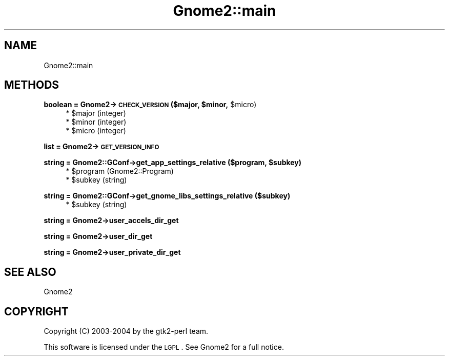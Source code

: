 .\" Automatically generated by Pod::Man v1.37, Pod::Parser v1.3
.\"
.\" Standard preamble:
.\" ========================================================================
.de Sh \" Subsection heading
.br
.if t .Sp
.ne 5
.PP
\fB\\$1\fR
.PP
..
.de Sp \" Vertical space (when we can't use .PP)
.if t .sp .5v
.if n .sp
..
.de Vb \" Begin verbatim text
.ft CW
.nf
.ne \\$1
..
.de Ve \" End verbatim text
.ft R
.fi
..
.\" Set up some character translations and predefined strings.  \*(-- will
.\" give an unbreakable dash, \*(PI will give pi, \*(L" will give a left
.\" double quote, and \*(R" will give a right double quote.  | will give a
.\" real vertical bar.  \*(C+ will give a nicer C++.  Capital omega is used to
.\" do unbreakable dashes and therefore won't be available.  \*(C` and \*(C'
.\" expand to `' in nroff, nothing in troff, for use with C<>.
.tr \(*W-|\(bv\*(Tr
.ds C+ C\v'-.1v'\h'-1p'\s-2+\h'-1p'+\s0\v'.1v'\h'-1p'
.ie n \{\
.    ds -- \(*W-
.    ds PI pi
.    if (\n(.H=4u)&(1m=24u) .ds -- \(*W\h'-12u'\(*W\h'-12u'-\" diablo 10 pitch
.    if (\n(.H=4u)&(1m=20u) .ds -- \(*W\h'-12u'\(*W\h'-8u'-\"  diablo 12 pitch
.    ds L" ""
.    ds R" ""
.    ds C` ""
.    ds C' ""
'br\}
.el\{\
.    ds -- \|\(em\|
.    ds PI \(*p
.    ds L" ``
.    ds R" ''
'br\}
.\"
.\" If the F register is turned on, we'll generate index entries on stderr for
.\" titles (.TH), headers (.SH), subsections (.Sh), items (.Ip), and index
.\" entries marked with X<> in POD.  Of course, you'll have to process the
.\" output yourself in some meaningful fashion.
.if \nF \{\
.    de IX
.    tm Index:\\$1\t\\n%\t"\\$2"
..
.    nr % 0
.    rr F
.\}
.\"
.\" For nroff, turn off justification.  Always turn off hyphenation; it makes
.\" way too many mistakes in technical documents.
.hy 0
.if n .na
.\"
.\" Accent mark definitions (@(#)ms.acc 1.5 88/02/08 SMI; from UCB 4.2).
.\" Fear.  Run.  Save yourself.  No user-serviceable parts.
.    \" fudge factors for nroff and troff
.if n \{\
.    ds #H 0
.    ds #V .8m
.    ds #F .3m
.    ds #[ \f1
.    ds #] \fP
.\}
.if t \{\
.    ds #H ((1u-(\\\\n(.fu%2u))*.13m)
.    ds #V .6m
.    ds #F 0
.    ds #[ \&
.    ds #] \&
.\}
.    \" simple accents for nroff and troff
.if n \{\
.    ds ' \&
.    ds ` \&
.    ds ^ \&
.    ds , \&
.    ds ~ ~
.    ds /
.\}
.if t \{\
.    ds ' \\k:\h'-(\\n(.wu*8/10-\*(#H)'\'\h"|\\n:u"
.    ds ` \\k:\h'-(\\n(.wu*8/10-\*(#H)'\`\h'|\\n:u'
.    ds ^ \\k:\h'-(\\n(.wu*10/11-\*(#H)'^\h'|\\n:u'
.    ds , \\k:\h'-(\\n(.wu*8/10)',\h'|\\n:u'
.    ds ~ \\k:\h'-(\\n(.wu-\*(#H-.1m)'~\h'|\\n:u'
.    ds / \\k:\h'-(\\n(.wu*8/10-\*(#H)'\z\(sl\h'|\\n:u'
.\}
.    \" troff and (daisy-wheel) nroff accents
.ds : \\k:\h'-(\\n(.wu*8/10-\*(#H+.1m+\*(#F)'\v'-\*(#V'\z.\h'.2m+\*(#F'.\h'|\\n:u'\v'\*(#V'
.ds 8 \h'\*(#H'\(*b\h'-\*(#H'
.ds o \\k:\h'-(\\n(.wu+\w'\(de'u-\*(#H)/2u'\v'-.3n'\*(#[\z\(de\v'.3n'\h'|\\n:u'\*(#]
.ds d- \h'\*(#H'\(pd\h'-\w'~'u'\v'-.25m'\f2\(hy\fP\v'.25m'\h'-\*(#H'
.ds D- D\\k:\h'-\w'D'u'\v'-.11m'\z\(hy\v'.11m'\h'|\\n:u'
.ds th \*(#[\v'.3m'\s+1I\s-1\v'-.3m'\h'-(\w'I'u*2/3)'\s-1o\s+1\*(#]
.ds Th \*(#[\s+2I\s-2\h'-\w'I'u*3/5'\v'-.3m'o\v'.3m'\*(#]
.ds ae a\h'-(\w'a'u*4/10)'e
.ds Ae A\h'-(\w'A'u*4/10)'E
.    \" corrections for vroff
.if v .ds ~ \\k:\h'-(\\n(.wu*9/10-\*(#H)'\s-2\u~\d\s+2\h'|\\n:u'
.if v .ds ^ \\k:\h'-(\\n(.wu*10/11-\*(#H)'\v'-.4m'^\v'.4m'\h'|\\n:u'
.    \" for low resolution devices (crt and lpr)
.if \n(.H>23 .if \n(.V>19 \
\{\
.    ds : e
.    ds 8 ss
.    ds o a
.    ds d- d\h'-1'\(ga
.    ds D- D\h'-1'\(hy
.    ds th \o'bp'
.    ds Th \o'LP'
.    ds ae ae
.    ds Ae AE
.\}
.rm #[ #] #H #V #F C
.\" ========================================================================
.\"
.IX Title "Gnome2::main 3pm"
.TH Gnome2::main 3pm "2006-06-19" "perl v5.8.7" "User Contributed Perl Documentation"
.SH "NAME"
Gnome2::main
.SH "METHODS"
.IX Header "METHODS"
.ie n .Sh "boolean = Gnome2\->\fB\s-1CHECK_VERSION\s0\fP ($major, $minor\fP, \f(CW$micro)"
.el .Sh "boolean = Gnome2\->\fB\s-1CHECK_VERSION\s0\fP ($major, \f(CW$minor\fP, \f(CW$micro\fP)"
.IX Subsection "boolean = Gnome2->CHECK_VERSION ($major, $minor, $micro)"
.RS 4
.ie n .IP "* $major (integer)" 4
.el .IP "* \f(CW$major\fR (integer)" 4
.IX Item "$major (integer)"
.PD 0
.ie n .IP "* $minor (integer)" 4
.el .IP "* \f(CW$minor\fR (integer)" 4
.IX Item "$minor (integer)"
.ie n .IP "* $micro (integer)" 4
.el .IP "* \f(CW$micro\fR (integer)" 4
.IX Item "$micro (integer)"
.RE
.RS 4
.RE
.PD
.Sh "list = Gnome2\->\fB\s-1GET_VERSION_INFO\s0\fP"
.IX Subsection "list = Gnome2->GET_VERSION_INFO"
.ie n .Sh "string = Gnome2::GConf\->\fBget_app_settings_relative\fP ($program, $subkey)"
.el .Sh "string = Gnome2::GConf\->\fBget_app_settings_relative\fP ($program, \f(CW$subkey\fP)"
.IX Subsection "string = Gnome2::GConf->get_app_settings_relative ($program, $subkey)"
.RS 4
.ie n .IP "* $program (Gnome2::Program)" 4
.el .IP "* \f(CW$program\fR (Gnome2::Program)" 4
.IX Item "$program (Gnome2::Program)"
.PD 0
.ie n .IP "* $subkey (string)" 4
.el .IP "* \f(CW$subkey\fR (string)" 4
.IX Item "$subkey (string)"
.RE
.RS 4
.RE
.PD
.Sh "string = Gnome2::GConf\->\fBget_gnome_libs_settings_relative\fP ($subkey)"
.IX Subsection "string = Gnome2::GConf->get_gnome_libs_settings_relative ($subkey)"
.RS 4
.ie n .IP "* $subkey (string)" 4
.el .IP "* \f(CW$subkey\fR (string)" 4
.IX Item "$subkey (string)"
.RE
.RS 4
.RE
.Sh "string = Gnome2\->\fBuser_accels_dir_get\fP"
.IX Subsection "string = Gnome2->user_accels_dir_get"
.Sh "string = Gnome2\->\fBuser_dir_get\fP"
.IX Subsection "string = Gnome2->user_dir_get"
.Sh "string = Gnome2\->\fBuser_private_dir_get\fP"
.IX Subsection "string = Gnome2->user_private_dir_get"
.SH "SEE ALSO"
.IX Header "SEE ALSO"
Gnome2
.SH "COPYRIGHT"
.IX Header "COPYRIGHT"
Copyright (C) 2003\-2004 by the gtk2\-perl team.
.PP
This software is licensed under the \s-1LGPL\s0.  See Gnome2 for a full notice.
